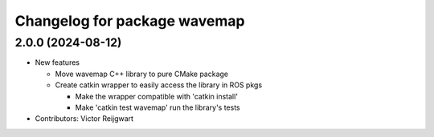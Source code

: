 ^^^^^^^^^^^^^^^^^^^^^^^^^^^^^
Changelog for package wavemap
^^^^^^^^^^^^^^^^^^^^^^^^^^^^^

2.0.0 (2024-08-12)
------------------
* New features

  * Move wavemap C++ library to pure CMake package
  * Create catkin wrapper to easily access the library in ROS pkgs

    * Make the wrapper compatible with 'catkin install'
    * Make 'catkin test wavemap' run the library's tests

* Contributors: Victor Reijgwart
